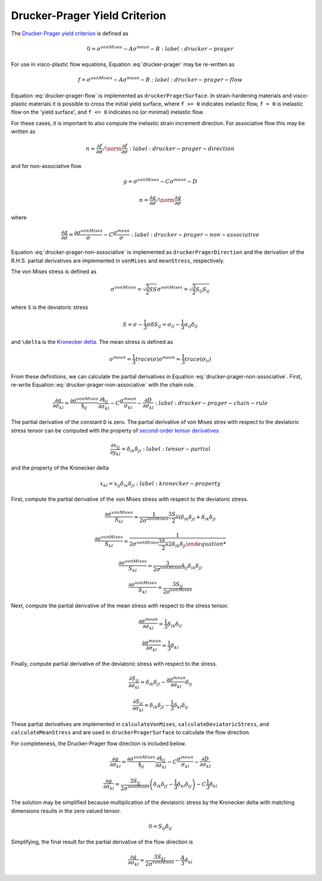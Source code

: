 Drucker-Prager Yield Criterion
==============================

The `Drucker-Prager yield criterion
<https://en.wikipedia.org/wiki/Drucker%E2%80%93Prager_yield_criterion>`_ is
defined as 

.. math::

    0 = \sigma^{vonMises} - A \sigma^{mean} - B
    :label: drucker-prager

For use in visco-plastic flow equations, Equation :eq:`drucker-prager` may be
re-written as

.. math::

    f = \sigma^{vonMises} - A \sigma^{mean} - B
    :label: drucker-prager-flow

Equation :eq:`drucker-prager-flow` is implemented as ``druckerPragerSurface``.
In strain-hardening materials and visco-plastic materials it is possible to
cross the initial yield surface, where ``f >= 0`` indicates inelastic flow, ``f
= 0`` is inelastic flow on the 'yield surface', and ``f <= 0`` indicates no (or
minimal) inelastic flow. 

For these cases, it is important to also compute the inelastic strain increment
direction. For associative flow this may be written as

.. math::

    n = \frac{\partial f}{\partial \sigma}  / \norm{\frac{\partial f}{\partial
        \sigma}}
    :label: drucker-prager-direction

and for non-associative flow

.. math::

    g = \sigma^{vonMises} - C \sigma^{mean} - D

    n = \frac{\partial g}{\partial \sigma}  / \norm{\frac{\partial g}{\partial
        \sigma}}

where

.. math::

    \frac{\partial g}{\partial \sigma} = \frac{\partial
        \sigma^{vonMises}}{\sigma} - C \frac{\sigma^{mean}}{\sigma}
    :label: drucker-prager-non-associative

Equation :eq:`drucker-prager-non-associative` is implemented as
``druckerPragerDirection`` and the derivation of the R.H.S. partial derivatives
are implemented in ``vonMises`` and ``meanStress``, respectively. 

The von Mises stress is defined as

.. math::

    \sigma^{vonMises} = \sqrt{\frac{3}{2} S S}
    \sigma^{vonMises} = \sqrt{\frac{3}{2} S_{ij} S_{ij}}

where ``S`` is the deviatoric stress

.. math::

    S = \sigma - \frac{1}{3} \sigma \delta
    S_{ij} = \sigma_{ij} - \frac{1}{3} \sigma_{ij} \delta_{ij}

and ``\delta`` is the `Kronecker delta
<https://en.wikipedia.org/wiki/Kronecker_delta>`_. The mean stress is defined as

.. math::

    \sigma^{mean} = \frac{1}{3} trace \left ( \sigma \right )
    \sigma^{mean} = \frac{1}{3} trace \left ( \sigma_{ii} \right )
 
From these definitions, we can calculate the partial derivatives in Equation
:eq:`drucker-prager-non-associative`. First, re-write Equation
:eq:`drucker-prager-non-associative` with the chain rule.

.. math::

    \frac{\partial g}{\partial \sigma_{kl}} = \frac{\partial
        \sigma^{vonMises}}{\S_{ij}}\frac{\partial \S_{ij}}{\partial \sigma_{kl}}
        - C \frac{\sigma^{mean}}{\sigma_{kl}} 
        - \frac{\partial D}{\partial \sigma_{kl}}
    :label: drucker-prager-chain-rule
    
The partial derivative of the constant ``D`` is zero. The partial derivative of
von Mises stres with respect to the deviatoric stress tensor can be computed
with the property of `second-order tensor derivatives
<https://en.wikipedia.org/wiki/Tensor_derivative_(continuum_mechanics)>`_

.. math::

    \frac{\partial x_{ij}}{\partial y_{kl}} = \delta_{ik} \delta_{jl}
    :label: tensor-partial

and the property of the Kronecker delta

.. math::

    x_{kl} = x_{ij} \delta_{ik} \delta_{jl}
    :label: kronecker-property

First, compute the partial derivative of the von Mises stress with respect to
the deviatoric stress.

.. math::

    \frac{\partial \sigma^{vonMises}}{S_{kl}} = \frac{1}{2 \sigma^{vonMises}}
        \frac{3 S_{ij}}{2} \left ( \delta_{ik} \delta_{jl} + \delta_{ik}
        \delta_{jl}

    \frac{\partial \sigma^{vonMises}}{S_{kl}} = \frac{1}{2 \sigma^{vonMises}
        \frac{3 S_{ij}}{2} 2 \delta_{ik} \delta_{jl}

    \frac{\partial \sigma^{vonMises}}{S_{kl}} = \frac{3}{2 \sigma^{vonMises}}
        \S_{ij} \delta_{ik} \delta_{jl}

    \frac{\partial \sigma^{vonMises}}{S_{kl}} = \frac{3 S_{ij}}{2
        \sigma^{vonMises}}
    
Next, compute the partial derivative of the mean stress with respect to the
stress tensor. 

.. math::

    \frac{\partial \sigma^{mean}}{\partial \sigma_{kl}} = \frac{1}{3}
        \delta_{ik} \delta_{il}

    \frac{\partial \sigma^{mean}}{\partial \sigma_{kl}} = \frac{1}{3} \delta_{kl}

Finally, compute partial derivative of the deviatoric stress with respect to the
stress. 

.. math::

    \frac{\partial S_{ij}}{\partial \sigma_{kl}} = \delta_{ik} \delta_{jl} -
        \frac{\partial \sigma^{mean}}{\partial \sigma_{kl}} \delta_{ij}

    \frac{\partial S_{ij}}{\partial \sigma_{kl}} = \delta_{ik} \delta_{jl} -
        \frac{1}{3} \delta_{kl} \delta_{ij}

These partial derivatives are implemented in ``calculateVonMises``,
``calculateDeviatoricStress``, and ``calculateMeanStress`` and are used in
``druckerPragerSurface`` to calculate the flow direction.

For completeness, the Drucker-Prager flow direction is included below.

.. math::

    
    \frac{\partial g}{\partial \sigma_{kl}} = \frac{\partial
        \sigma^{vonMises}}{\S_{ij}}\frac{\partial \S_{ij}}{\partial \sigma_{kl}}
        - C \frac{\sigma^{mean}}{\sigma_{kl}} 
        - \frac{\partial D}{\partial \sigma_{kl}}

    \frac{\partial g}{\partial \sigma_{kl}} = \frac{3 S_{ij}}{2
        \sigma^{vonMises}} \left ( \delta_{ik} \delta_{jl} -
        \frac{1}{3} \delta_{kl} \delta_{ij} \right ) - C \frac{1}{3} \delta_{kl}

The solution may be simplified because multiplication of the deviatoric stress
by the Kronecker delta with matching dimensions results in the zero valued
tensor. 

.. math::

    0 = S_{ij} \delta_{ij}

Simplifying, the final result for the partial derivative of the flow direction
is

.. math::
 
    \frac{\partial g}{\partial \sigma_{kl}} = \frac{3 S_{kl}}{2
        \sigma^{vonMises}} - \frac{A}{3} \delta_{kl}
